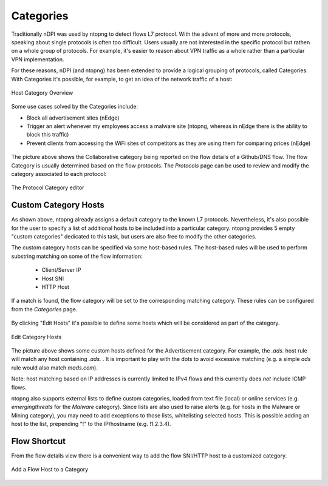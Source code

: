 Categories
##########

Traditionally nDPI was used by ntopng to detect flows L7 protocol. With the advent of
more and more protocols, speaking about single protocols is often too difficult.
Users usually are not interested in the specific protocol but rathen on a whole
group of protocols. For example, it's easier to reason about VPN traffic as a
whole rather than a particular VPN implementation.

For these reasons, nDPI (and ntopng) has been extended to provide a logical
grouping of protocols, called Categories. With Categories it's possible, for example,
to get an idea of the network traffic of a host:

.. figure:: ../img/host_category_overview.png
  :align: center
  :alt: Host Category Overview
  :scale: 70

  Host Category Overview

Some use cases solved by the Categories include:

- Block all advertisement sites (nEdge)
- Trigger an alert whenever my employees access a malware site (ntopng, whereas in nEdge there is the ability to block this traffic)
- Prevent clients from accessing the WiFi sites of competitors as they are using them for comparing prices (nEdge)

.. figure:: ../img/web_gui_flow_category.png
  :align: center
  :alt: The Category reported on the flow details

The picture above shows the Collaborative category being reported on the flow
details of a Github/DNS flow. The flow Category is usually determined based on the
flow protocols. The *Protocols* page can be used to review and modify the category
associated to each protocol:

.. figure:: ../img/web_gui_protocols_category.png
  :align: center
  :alt: The Protocol Category editor

  The Protocol Category editor

Custom Category Hosts
---------------------

As shown above, ntopng already assigns a default category to the known L7 protocols.
Nevertheless, it's also possible for the user to specify a list of additional hosts
to be included into a particular category. ntopng provides 5 empty "custom categories"
dedicated to this task, but users are also free to modify the other categories.

The custom category hosts can be specified via some host-based rules.
The host-based rules will be used to perform substring matching on some of the flow information:

  - Client/Server IP
  - Host SNI
  - HTTP Host

If a match is found, the flow category will be set to the corresponding matching category.
These rules can be configured from the *Categories* page.

.. figure:: ../img/web_gui_category_editor.png
  :align: center
  :alt: The Category editor

By clicking "Edit Hosts" it's possible to define some hosts which will be considered
as part of the category.

.. figure:: ../img/web_gui_edit_category_hosts.png
  :align: center
  :alt: Edit Category Hosts
  :height: 400px

  Edit Category Hosts

The picture above shows some custom hosts defined for the Advertisement category.
For example, the `.ads.` host rule will match any host containing `.ads.` . It is important
to play with the dots to avoid excessive matching (e.g. a simple `ads` rule would also match `mads.com`).

Note: host matching based on IP addresses is currently limited to IPv4 flows and this currently does *not*
include ICMP flows.

ntopng also supports external lists to define custom categories, loaded from text file (local) or online 
services (e.g. *emergingthreats* for the *Malware* category). Since lists are also used to raise alerts 
(e.g. for hosts in the Malware or Mining category), you may need to add exceptions to those lists,
whitelisting selected hosts. This is possible adding an host to the list, prepending "!" to the IP/hostname
(e.g. !1.2.3.4).

Flow Shortcut
-------------

From the flow details view there is a convenient way to add the flow SNI/HTTP host
to a customized category.

.. figure:: ../img/web_gui_add_host_to_category.png
  :align: center
  :alt: Edit Category Hosts

.. figure:: ../img/web_gui_add_host_to_category_dialog.png
  :align: center
  :alt: Edit Category Hosts

  Add a Flow Host to a Category
